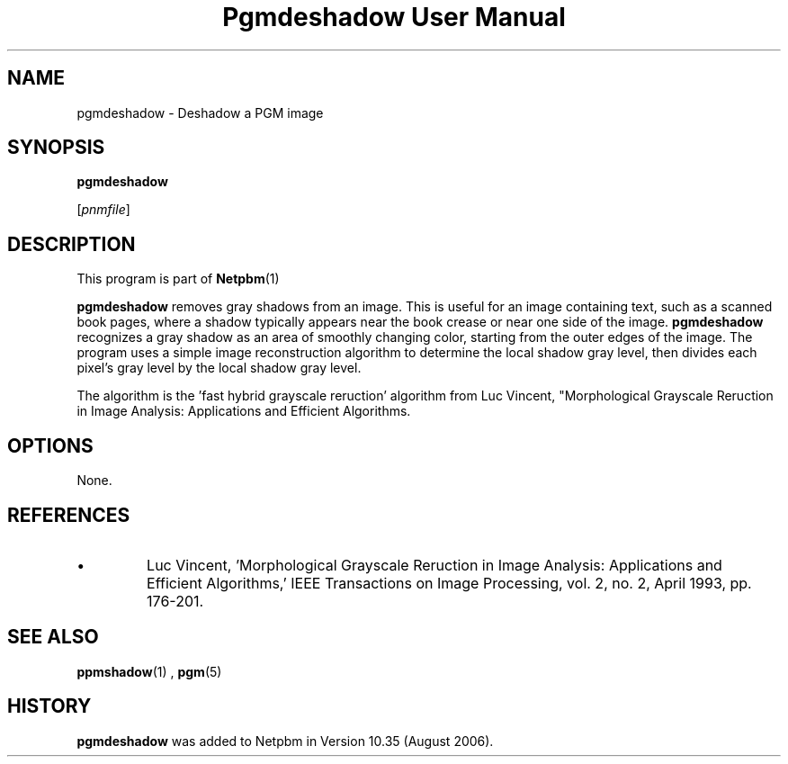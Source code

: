 \
.\" This man page was generated by the Netpbm tool 'makeman' from HTML source.
.\" Do not hand-hack it!  If you have bug fixes or improvements, please find
.\" the corresponding HTML page on the Netpbm website, generate a patch
.\" against that, and send it to the Netpbm maintainer.
.TH "Pgmdeshadow User Manual" 0 "06 July 2006" "netpbm documentation"
.PP
.SH NAME

pgmdeshadow - Deshadow a PGM image

.UN synopsis
.SH SYNOPSIS

\fBpgmdeshadow\fP

[\fIpnmfile\fP]


.UN description
.SH DESCRIPTION
.PP
This program is part of
.BR Netpbm (1)
.
.PP
\fBpgmdeshadow\fP removes gray shadows from an image.  This is
useful for an image containing text, such as a scanned book pages,
where a shadow typically appears near the book crease or near one side
of the image.  \fBpgmdeshadow\fP recognizes a gray shadow as an area
of smoothly changing color, starting from the outer edges of the
image.  The program uses a simple image reconstruction algorithm to
determine the local shadow gray level, then divides each pixel's gray
level by the local shadow gray level.
.PP
The algorithm is the 'fast hybrid grayscale reruction'
algorithm from Luc Vincent, "Morphological Grayscale Reruction in
Image Analysis: Applications and Efficient Algorithms.


.UN options
.SH OPTIONS
.PP
None.

.UN references
.SH REFERENCES



.IP \(bu
Luc Vincent, 'Morphological Grayscale Reruction in Image
Analysis: Applications and Efficient Algorithms,' IEEE
Transactions on Image Processing, vol. 2, no. 2, April 1993,
pp. 176-201.




.UN seealso
.SH SEE ALSO
.BR ppmshadow (1)
,
.BR pgm (5)


.UN history
.SH HISTORY
.PP
\fBpgmdeshadow\fP was added to Netpbm in Version 10.35 (August 2006).

